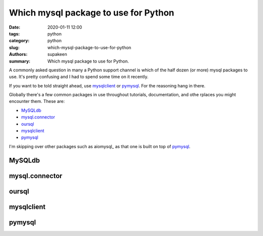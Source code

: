 Which mysql package to use for Python
#####################################

:date: 2020-01-11 12:00
:tags: python
:category: python
:slug: which-mysql-package-to-use-for-python
:authors: supakeen
:summary: Which mysql package to use for Python.

A commonly asked question in many a Python support channel is which of the
half dozen (or more) mysql packages to use. It's pretty confusing and I had
to spend some time on it recently.

If you want to be told straight ahead, use mysqlclient_ or pymysql_. For the
reasoning hang in there.

Globally there's a few common packages in use throughout tutorials,
documentation, and othe rplaces you might encounter them. These are:

* MySQLdb_
* mysql.connector_
* oursql_
* mysqlclient_
* pymysql_

I'm skipping over other packages such as aiomysql_ as that one is built on top
of pymysql_.

MySQLdb
-------

mysql.connector
---------------

oursql
------

mysqlclient
-----------

pymysql
-------
